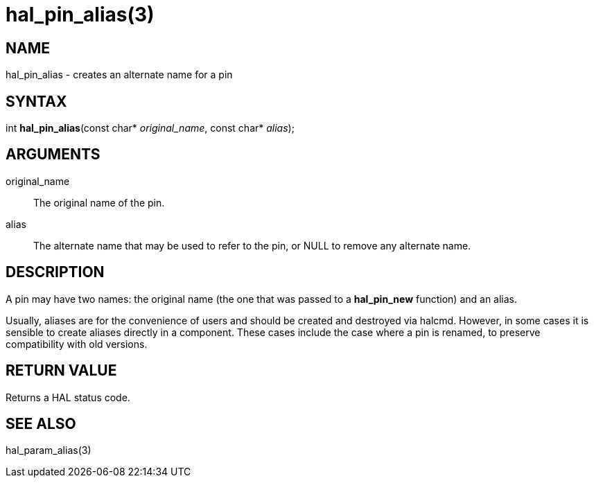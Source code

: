= hal_pin_alias(3)

== NAME

hal_pin_alias - creates an alternate name for a pin

== SYNTAX

int *hal_pin_alias*(const char* _original_name_, const char* _alias_);

== ARGUMENTS

original_name::
  The original name of the pin.
alias::
  The alternate name that may be used to refer to the pin, or NULL to
  remove any alternate name.

== DESCRIPTION

A pin may have two names: the original name (the one that was passed to
a *hal_pin_new* function) and an alias.

Usually, aliases are for the convenience of users and should be created and destroyed via halcmd.
However, in some cases it is sensible to create aliases directly in a component.
These cases include the case where a pin is renamed, to preserve compatibility with old versions.

== RETURN VALUE

Returns a HAL status code.

== SEE ALSO

hal_param_alias(3)
